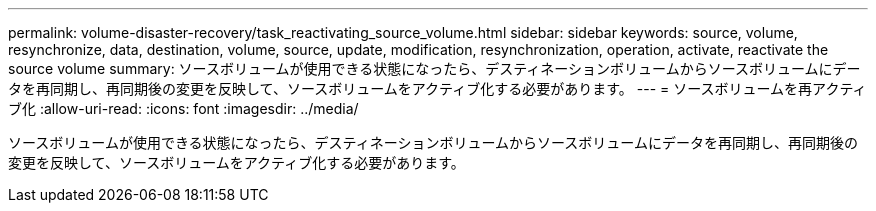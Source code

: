 ---
permalink: volume-disaster-recovery/task_reactivating_source_volume.html 
sidebar: sidebar 
keywords: source, volume, resynchronize, data, destination, volume, source, update, modification, resynchronization, operation, activate, reactivate the source volume 
summary: ソースボリュームが使用できる状態になったら、デスティネーションボリュームからソースボリュームにデータを再同期し、再同期後の変更を反映して、ソースボリュームをアクティブ化する必要があります。 
---
= ソースボリュームを再アクティブ化
:allow-uri-read: 
:icons: font
:imagesdir: ../media/


[role="lead"]
ソースボリュームが使用できる状態になったら、デスティネーションボリュームからソースボリュームにデータを再同期し、再同期後の変更を反映して、ソースボリュームをアクティブ化する必要があります。
